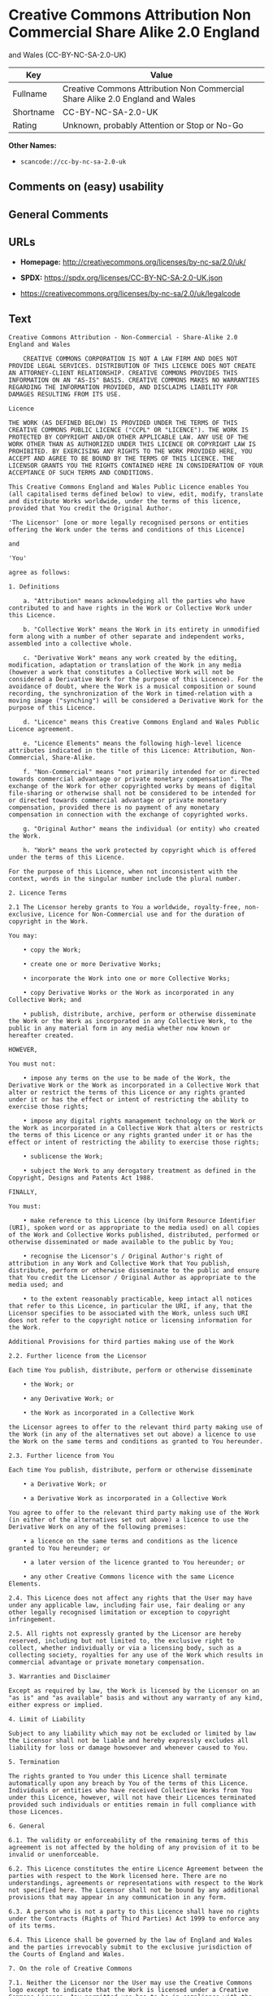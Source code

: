 * Creative Commons Attribution Non Commercial Share Alike 2.0 England
and Wales (CC-BY-NC-SA-2.0-UK)
| Key       | Value                                                                         |
|-----------+-------------------------------------------------------------------------------|
| Fullname  | Creative Commons Attribution Non Commercial Share Alike 2.0 England and Wales |
| Shortname | CC-BY-NC-SA-2.0-UK                                                            |
| Rating    | Unknown, probably Attention or Stop or No-Go                                  |

*Other Names:*

- =scancode://cc-by-nc-sa-2.0-uk=

** Comments on (easy) usability

** General Comments

** URLs

- *Homepage:* http://creativecommons.org/licenses/by-nc-sa/2.0/uk/

- *SPDX:* https://spdx.org/licenses/CC-BY-NC-SA-2.0-UK.json

- https://creativecommons.org/licenses/by-nc-sa/2.0/uk/legalcode

** Text
#+begin_example
  Creative Commons Attribution - Non-Commercial - Share-Alike 2.0 England and Wales

      CREATIVE COMMONS CORPORATION IS NOT A LAW FIRM AND DOES NOT PROVIDE LEGAL SERVICES. DISTRIBUTION OF THIS LICENCE DOES NOT CREATE AN ATTORNEY-CLIENT RELATIONSHIP. CREATIVE COMMONS PROVIDES THIS INFORMATION ON AN "AS-IS" BASIS. CREATIVE COMMONS MAKES NO WARRANTIES REGARDING THE INFORMATION PROVIDED, AND DISCLAIMS LIABILITY FOR DAMAGES RESULTING FROM ITS USE.

  Licence

  THE WORK (AS DEFINED BELOW) IS PROVIDED UNDER THE TERMS OF THIS CREATIVE COMMONS PUBLIC LICENCE ("CCPL" OR "LICENCE"). THE WORK IS PROTECTED BY COPYRIGHT AND/OR OTHER APPLICABLE LAW. ANY USE OF THE WORK OTHER THAN AS AUTHORIZED UNDER THIS LICENCE OR COPYRIGHT LAW IS PROHIBITED. BY EXERCISING ANY RIGHTS TO THE WORK PROVIDED HERE, YOU ACCEPT AND AGREE TO BE BOUND BY THE TERMS OF THIS LICENCE. THE LICENSOR GRANTS YOU THE RIGHTS CONTAINED HERE IN CONSIDERATION OF YOUR ACCEPTANCE OF SUCH TERMS AND CONDITIONS.

  This Creative Commons England and Wales Public Licence enables You (all capitalised terms defined below) to view, edit, modify, translate and distribute Works worldwide, under the terms of this licence, provided that You credit the Original Author.

  'The Licensor' [one or more legally recognised persons or entities offering the Work under the terms and conditions of this Licence]

  and

  'You'

  agree as follows:

  1. Definitions

      a. "Attribution" means acknowledging all the parties who have contributed to and have rights in the Work or Collective Work under this Licence.

      b. "Collective Work" means the Work in its entirety in unmodified form along with a number of other separate and independent works, assembled into a collective whole.

      c. "Derivative Work" means any work created by the editing, modification, adaptation or translation of the Work in any media (however a work that constitutes a Collective Work will not be considered a Derivative Work for the purpose of this Licence). For the avoidance of doubt, where the Work is a musical composition or sound recording, the synchronization of the Work in timed-relation with a moving image ("synching") will be considered a Derivative Work for the purpose of this Licence.

      d. "Licence" means this Creative Commons England and Wales Public Licence agreement.

      e. "Licence Elements" means the following high-level licence attributes indicated in the title of this Licence: Attribution, Non-Commercial, Share-Alike.

      f. "Non-Commercial" means "not primarily intended for or directed towards commercial advantage or private monetary compensation". The exchange of the Work for other copyrighted works by means of digital file-sharing or otherwise shall not be considered to be intended for or directed towards commercial advantage or private monetary compensation, provided there is no payment of any monetary compensation in connection with the exchange of copyrighted works.

      g. "Original Author" means the individual (or entity) who created the Work.

      h. "Work" means the work protected by copyright which is offered under the terms of this Licence.

  For the purpose of this Licence, when not inconsistent with the context, words in the singular number include the plural number.

  2. Licence Terms

  2.1 The Licensor hereby grants to You a worldwide, royalty-free, non-exclusive, Licence for Non-Commercial use and for the duration of copyright in the Work.

  You may:

      • copy the Work;

      • create one or more Derivative Works;

      • incorporate the Work into one or more Collective Works;

      • copy Derivative Works or the Work as incorporated in any Collective Work; and

      • publish, distribute, archive, perform or otherwise disseminate the Work or the Work as incorporated in any Collective Work, to the public in any material form in any media whether now known or hereafter created.

  HOWEVER,

  You must not:

      • impose any terms on the use to be made of the Work, the Derivative Work or the Work as incorporated in a Collective Work that alter or restrict the terms of this Licence or any rights granted under it or has the effect or intent of restricting the ability to exercise those rights;

      • impose any digital rights management technology on the Work or the Work as incorporated in a Collective Work that alters or restricts the terms of this Licence or any rights granted under it or has the effect or intent of restricting the ability to exercise those rights;

      • sublicense the Work;

      • subject the Work to any derogatory treatment as defined in the Copyright, Designs and Patents Act 1988.

  FINALLY,

  You must:

      • make reference to this Licence (by Uniform Resource Identifier (URI), spoken word or as appropriate to the media used) on all copies of the Work and Collective Works published, distributed, performed or otherwise disseminated or made available to the public by You;

      • recognise the Licensor's / Original Author's right of attribution in any Work and Collective Work that You publish, distribute, perform or otherwise disseminate to the public and ensure that You credit the Licensor / Original Author as appropriate to the media used; and

      • to the extent reasonably practicable, keep intact all notices that refer to this Licence, in particular the URI, if any, that the Licensor specifies to be associated with the Work, unless such URI does not refer to the copyright notice or licensing information for the Work.

  Additional Provisions for third parties making use of the Work

  2.2. Further licence from the Licensor

  Each time You publish, distribute, perform or otherwise disseminate

      • the Work; or

      • any Derivative Work; or

      • the Work as incorporated in a Collective Work

  the Licensor agrees to offer to the relevant third party making use of the Work (in any of the alternatives set out above) a licence to use the Work on the same terms and conditions as granted to You hereunder.

  2.3. Further licence from You

  Each time You publish, distribute, perform or otherwise disseminate

      • a Derivative Work; or

      • a Derivative Work as incorporated in a Collective Work

  You agree to offer to the relevant third party making use of the Work (in either of the alternatives set out above) a licence to use the Derivative Work on any of the following premises:

      • a licence on the same terms and conditions as the licence granted to You hereunder; or

      • a later version of the licence granted to You hereunder; or

      • any other Creative Commons licence with the same Licence Elements.

  2.4. This Licence does not affect any rights that the User may have under any applicable law, including fair use, fair dealing or any other legally recognised limitation or exception to copyright infringement.

  2.5. All rights not expressly granted by the Licensor are hereby reserved, including but not limited to, the exclusive right to collect, whether individually or via a licensing body, such as a collecting society, royalties for any use of the Work which results in commercial advantage or private monetary compensation.

  3. Warranties and Disclaimer

  Except as required by law, the Work is licensed by the Licensor on an "as is" and "as available" basis and without any warranty of any kind, either express or implied.

  4. Limit of Liability

  Subject to any liability which may not be excluded or limited by law the Licensor shall not be liable and hereby expressly excludes all liability for loss or damage howsoever and whenever caused to You.

  5. Termination

  The rights granted to You under this Licence shall terminate automatically upon any breach by You of the terms of this Licence. Individuals or entities who have received Collective Works from You under this Licence, however, will not have their Licences terminated provided such individuals or entities remain in full compliance with those Licences.

  6. General

  6.1. The validity or enforceability of the remaining terms of this agreement is not affected by the holding of any provision of it to be invalid or unenforceable.

  6.2. This Licence constitutes the entire Licence Agreement between the parties with respect to the Work licensed here. There are no understandings, agreements or representations with respect to the Work not specified here. The Licensor shall not be bound by any additional provisions that may appear in any communication in any form.

  6.3. A person who is not a party to this Licence shall have no rights under the Contracts (Rights of Third Parties) Act 1999 to enforce any of its terms.

  6.4. This Licence shall be governed by the law of England and Wales and the parties irrevocably submit to the exclusive jurisdiction of the Courts of England and Wales.

  7. On the role of Creative Commons

  7.1. Neither the Licensor nor the User may use the Creative Commons logo except to indicate that the Work is licensed under a Creative Commons Licence. Any permitted use has to be in compliance with the Creative Commons trade mark usage guidelines at the time of use of the Creative Commons trade mark. These guidelines may be found on the Creative Commons website or be otherwise available upon request from time to time.

  7.2. Creative Commons Corporation does not profit financially from its role in providing this Licence and will not investigate the claims of any Licensor or user of the Licence.

  7.3. One of the conditions that Creative Commons Corporation requires of the Licensor and You is an acknowledgement of its limited role and agreement by all who use the Licence that the Corporation is not responsible to anyone for the statements and actions of You or the Licensor or anyone else attempting to use or using this Licence.

  7.4. Creative Commons Corporation is not a party to this Licence, and makes no warranty whatsoever in connection to the Work or in connection to the Licence, and in all events is not liable for any loss or damage resulting from the Licensor's or Your reliance on this Licence or on its enforceability.

  7.5. USE OF THIS LICENCE MEANS THAT YOU AND THE LICENSOR EACH ACCEPTS THESE CONDITIONS IN SECTION 7.1, 7.2, 7.3, 7.4 AND EACH ACKNOWLEDGES CREATIVE COMMONS CORPORATION'S VERY LIMITED ROLE AS A FACILITATOR OF THE LICENCE FROM THE LICENSOR TO YOU.

      Creative Commons is not a party to this Licence, and makes no warranty whatsoever in connection with the Work. Creative Commons will not be liable to You or any party on any legal theory for any damages whatsoever, including without limitation any general, special, incidental or consequential damages arising in connection to this licence. Notwithstanding the foregoing two (2) sentences, if Creative Commons has expressly identified itself as the Licensor hereunder, it shall have all rights and obligations of Licensor.

      Except for the limited purpose of indicating to the public that the Work is licensed under the CCPL, neither party will use the trademark "Creative Commons" or any related trademark or logo of Creative Commons without the prior written consent of Creative Commons. Any permitted use will be in compliance with Creative Commons' then-current trademark usage guidelines, as may be published on its website or otherwise made available upon request from time to time.

      Creative Commons may be contacted at https://creativecommons.org/.
#+end_example

--------------

** Raw Data
*** Facts

- LicenseName

- [[https://spdx.org/licenses/CC-BY-NC-SA-2.0-UK.html][SPDX]] (all data
  [in this repository] is generated)

- [[https://github.com/nexB/scancode-toolkit/blob/develop/src/licensedcode/data/licenses/cc-by-nc-sa-2.0-uk.yml][Scancode]]
  (CC0-1.0)

*** Raw JSON
#+begin_example
  {
      "__impliedNames": [
          "CC-BY-NC-SA-2.0-UK",
          "Creative Commons Attribution Non Commercial Share Alike 2.0 England and Wales",
          "scancode://cc-by-nc-sa-2.0-uk"
      ],
      "__impliedId": "CC-BY-NC-SA-2.0-UK",
      "facts": {
          "LicenseName": {
              "implications": {
                  "__impliedNames": [
                      "CC-BY-NC-SA-2.0-UK"
                  ],
                  "__impliedId": "CC-BY-NC-SA-2.0-UK"
              },
              "shortname": "CC-BY-NC-SA-2.0-UK",
              "otherNames": []
          },
          "SPDX": {
              "isSPDXLicenseDeprecated": false,
              "spdxFullName": "Creative Commons Attribution Non Commercial Share Alike 2.0 England and Wales",
              "spdxDetailsURL": "https://spdx.org/licenses/CC-BY-NC-SA-2.0-UK.json",
              "_sourceURL": "https://spdx.org/licenses/CC-BY-NC-SA-2.0-UK.html",
              "spdxLicIsOSIApproved": false,
              "spdxSeeAlso": [
                  "https://creativecommons.org/licenses/by-nc-sa/2.0/uk/legalcode"
              ],
              "_implications": {
                  "__impliedNames": [
                      "CC-BY-NC-SA-2.0-UK",
                      "Creative Commons Attribution Non Commercial Share Alike 2.0 England and Wales"
                  ],
                  "__impliedId": "CC-BY-NC-SA-2.0-UK",
                  "__isOsiApproved": false,
                  "__impliedURLs": [
                      [
                          "SPDX",
                          "https://spdx.org/licenses/CC-BY-NC-SA-2.0-UK.json"
                      ],
                      [
                          null,
                          "https://creativecommons.org/licenses/by-nc-sa/2.0/uk/legalcode"
                      ]
                  ]
              },
              "spdxLicenseId": "CC-BY-NC-SA-2.0-UK"
          },
          "Scancode": {
              "otherUrls": null,
              "homepageUrl": "http://creativecommons.org/licenses/by-nc-sa/2.0/uk/",
              "shortName": "CC-BY-NC-SA-2.0-UK",
              "textUrls": null,
              "text": "Creative Commons Attribution - Non-Commercial - Share-Alike 2.0 England and Wales\n\n    CREATIVE COMMONS CORPORATION IS NOT A LAW FIRM AND DOES NOT PROVIDE LEGAL SERVICES. DISTRIBUTION OF THIS LICENCE DOES NOT CREATE AN ATTORNEY-CLIENT RELATIONSHIP. CREATIVE COMMONS PROVIDES THIS INFORMATION ON AN \"AS-IS\" BASIS. CREATIVE COMMONS MAKES NO WARRANTIES REGARDING THE INFORMATION PROVIDED, AND DISCLAIMS LIABILITY FOR DAMAGES RESULTING FROM ITS USE.\n\nLicence\n\nTHE WORK (AS DEFINED BELOW) IS PROVIDED UNDER THE TERMS OF THIS CREATIVE COMMONS PUBLIC LICENCE (\"CCPL\" OR \"LICENCE\"). THE WORK IS PROTECTED BY COPYRIGHT AND/OR OTHER APPLICABLE LAW. ANY USE OF THE WORK OTHER THAN AS AUTHORIZED UNDER THIS LICENCE OR COPYRIGHT LAW IS PROHIBITED. BY EXERCISING ANY RIGHTS TO THE WORK PROVIDED HERE, YOU ACCEPT AND AGREE TO BE BOUND BY THE TERMS OF THIS LICENCE. THE LICENSOR GRANTS YOU THE RIGHTS CONTAINED HERE IN CONSIDERATION OF YOUR ACCEPTANCE OF SUCH TERMS AND CONDITIONS.\n\nThis Creative Commons England and Wales Public Licence enables You (all capitalised terms defined below) to view, edit, modify, translate and distribute Works worldwide, under the terms of this licence, provided that You credit the Original Author.\n\n'The Licensor' [one or more legally recognised persons or entities offering the Work under the terms and conditions of this Licence]\n\nand\n\n'You'\n\nagree as follows:\n\n1. Definitions\n\n    a. \"Attribution\" means acknowledging all the parties who have contributed to and have rights in the Work or Collective Work under this Licence.\n\n    b. \"Collective Work\" means the Work in its entirety in unmodified form along with a number of other separate and independent works, assembled into a collective whole.\n\n    c. \"Derivative Work\" means any work created by the editing, modification, adaptation or translation of the Work in any media (however a work that constitutes a Collective Work will not be considered a Derivative Work for the purpose of this Licence). For the avoidance of doubt, where the Work is a musical composition or sound recording, the synchronization of the Work in timed-relation with a moving image (\"synching\") will be considered a Derivative Work for the purpose of this Licence.\n\n    d. \"Licence\" means this Creative Commons England and Wales Public Licence agreement.\n\n    e. \"Licence Elements\" means the following high-level licence attributes indicated in the title of this Licence: Attribution, Non-Commercial, Share-Alike.\n\n    f. \"Non-Commercial\" means \"not primarily intended for or directed towards commercial advantage or private monetary compensation\". The exchange of the Work for other copyrighted works by means of digital file-sharing or otherwise shall not be considered to be intended for or directed towards commercial advantage or private monetary compensation, provided there is no payment of any monetary compensation in connection with the exchange of copyrighted works.\n\n    g. \"Original Author\" means the individual (or entity) who created the Work.\n\n    h. \"Work\" means the work protected by copyright which is offered under the terms of this Licence.\n\nFor the purpose of this Licence, when not inconsistent with the context, words in the singular number include the plural number.\n\n2. Licence Terms\n\n2.1 The Licensor hereby grants to You a worldwide, royalty-free, non-exclusive, Licence for Non-Commercial use and for the duration of copyright in the Work.\n\nYou may:\n\n    â¢ copy the Work;\n\n    â¢ create one or more Derivative Works;\n\n    â¢ incorporate the Work into one or more Collective Works;\n\n    â¢ copy Derivative Works or the Work as incorporated in any Collective Work; and\n\n    â¢ publish, distribute, archive, perform or otherwise disseminate the Work or the Work as incorporated in any Collective Work, to the public in any material form in any media whether now known or hereafter created.\n\nHOWEVER,\n\nYou must not:\n\n    â¢ impose any terms on the use to be made of the Work, the Derivative Work or the Work as incorporated in a Collective Work that alter or restrict the terms of this Licence or any rights granted under it or has the effect or intent of restricting the ability to exercise those rights;\n\n    â¢ impose any digital rights management technology on the Work or the Work as incorporated in a Collective Work that alters or restricts the terms of this Licence or any rights granted under it or has the effect or intent of restricting the ability to exercise those rights;\n\n    â¢ sublicense the Work;\n\n    â¢ subject the Work to any derogatory treatment as defined in the Copyright, Designs and Patents Act 1988.\n\nFINALLY,\n\nYou must:\n\n    â¢ make reference to this Licence (by Uniform Resource Identifier (URI), spoken word or as appropriate to the media used) on all copies of the Work and Collective Works published, distributed, performed or otherwise disseminated or made available to the public by You;\n\n    â¢ recognise the Licensor's / Original Author's right of attribution in any Work and Collective Work that You publish, distribute, perform or otherwise disseminate to the public and ensure that You credit the Licensor / Original Author as appropriate to the media used; and\n\n    â¢ to the extent reasonably practicable, keep intact all notices that refer to this Licence, in particular the URI, if any, that the Licensor specifies to be associated with the Work, unless such URI does not refer to the copyright notice or licensing information for the Work.\n\nAdditional Provisions for third parties making use of the Work\n\n2.2. Further licence from the Licensor\n\nEach time You publish, distribute, perform or otherwise disseminate\n\n    â¢ the Work; or\n\n    â¢ any Derivative Work; or\n\n    â¢ the Work as incorporated in a Collective Work\n\nthe Licensor agrees to offer to the relevant third party making use of the Work (in any of the alternatives set out above) a licence to use the Work on the same terms and conditions as granted to You hereunder.\n\n2.3. Further licence from You\n\nEach time You publish, distribute, perform or otherwise disseminate\n\n    â¢ a Derivative Work; or\n\n    â¢ a Derivative Work as incorporated in a Collective Work\n\nYou agree to offer to the relevant third party making use of the Work (in either of the alternatives set out above) a licence to use the Derivative Work on any of the following premises:\n\n    â¢ a licence on the same terms and conditions as the licence granted to You hereunder; or\n\n    â¢ a later version of the licence granted to You hereunder; or\n\n    â¢ any other Creative Commons licence with the same Licence Elements.\n\n2.4. This Licence does not affect any rights that the User may have under any applicable law, including fair use, fair dealing or any other legally recognised limitation or exception to copyright infringement.\n\n2.5. All rights not expressly granted by the Licensor are hereby reserved, including but not limited to, the exclusive right to collect, whether individually or via a licensing body, such as a collecting society, royalties for any use of the Work which results in commercial advantage or private monetary compensation.\n\n3. Warranties and Disclaimer\n\nExcept as required by law, the Work is licensed by the Licensor on an \"as is\" and \"as available\" basis and without any warranty of any kind, either express or implied.\n\n4. Limit of Liability\n\nSubject to any liability which may not be excluded or limited by law the Licensor shall not be liable and hereby expressly excludes all liability for loss or damage howsoever and whenever caused to You.\n\n5. Termination\n\nThe rights granted to You under this Licence shall terminate automatically upon any breach by You of the terms of this Licence. Individuals or entities who have received Collective Works from You under this Licence, however, will not have their Licences terminated provided such individuals or entities remain in full compliance with those Licences.\n\n6. General\n\n6.1. The validity or enforceability of the remaining terms of this agreement is not affected by the holding of any provision of it to be invalid or unenforceable.\n\n6.2. This Licence constitutes the entire Licence Agreement between the parties with respect to the Work licensed here. There are no understandings, agreements or representations with respect to the Work not specified here. The Licensor shall not be bound by any additional provisions that may appear in any communication in any form.\n\n6.3. A person who is not a party to this Licence shall have no rights under the Contracts (Rights of Third Parties) Act 1999 to enforce any of its terms.\n\n6.4. This Licence shall be governed by the law of England and Wales and the parties irrevocably submit to the exclusive jurisdiction of the Courts of England and Wales.\n\n7. On the role of Creative Commons\n\n7.1. Neither the Licensor nor the User may use the Creative Commons logo except to indicate that the Work is licensed under a Creative Commons Licence. Any permitted use has to be in compliance with the Creative Commons trade mark usage guidelines at the time of use of the Creative Commons trade mark. These guidelines may be found on the Creative Commons website or be otherwise available upon request from time to time.\n\n7.2. Creative Commons Corporation does not profit financially from its role in providing this Licence and will not investigate the claims of any Licensor or user of the Licence.\n\n7.3. One of the conditions that Creative Commons Corporation requires of the Licensor and You is an acknowledgement of its limited role and agreement by all who use the Licence that the Corporation is not responsible to anyone for the statements and actions of You or the Licensor or anyone else attempting to use or using this Licence.\n\n7.4. Creative Commons Corporation is not a party to this Licence, and makes no warranty whatsoever in connection to the Work or in connection to the Licence, and in all events is not liable for any loss or damage resulting from the Licensor's or Your reliance on this Licence or on its enforceability.\n\n7.5. USE OF THIS LICENCE MEANS THAT YOU AND THE LICENSOR EACH ACCEPTS THESE CONDITIONS IN SECTION 7.1, 7.2, 7.3, 7.4 AND EACH ACKNOWLEDGES CREATIVE COMMONS CORPORATION'S VERY LIMITED ROLE AS A FACILITATOR OF THE LICENCE FROM THE LICENSOR TO YOU.\n\n    Creative Commons is not a party to this Licence, and makes no warranty whatsoever in connection with the Work. Creative Commons will not be liable to You or any party on any legal theory for any damages whatsoever, including without limitation any general, special, incidental or consequential damages arising in connection to this licence. Notwithstanding the foregoing two (2) sentences, if Creative Commons has expressly identified itself as the Licensor hereunder, it shall have all rights and obligations of Licensor.\n\n    Except for the limited purpose of indicating to the public that the Work is licensed under the CCPL, neither party will use the trademark \"Creative Commons\" or any related trademark or logo of Creative Commons without the prior written consent of Creative Commons. Any permitted use will be in compliance with Creative Commons' then-current trademark usage guidelines, as may be published on its website or otherwise made available upon request from time to time.\n\n    Creative Commons may be contacted at https://creativecommons.org/.",
              "category": "Source-available",
              "osiUrl": null,
              "owner": "Creative Commons",
              "_sourceURL": "https://github.com/nexB/scancode-toolkit/blob/develop/src/licensedcode/data/licenses/cc-by-nc-sa-2.0-uk.yml",
              "key": "cc-by-nc-sa-2.0-uk",
              "name": "Creative Commons Attribution Non Commercial Share Alike 2.0 England and Wales",
              "spdxId": "CC-BY-NC-SA-2.0-UK",
              "notes": null,
              "_implications": {
                  "__impliedNames": [
                      "scancode://cc-by-nc-sa-2.0-uk",
                      "CC-BY-NC-SA-2.0-UK",
                      "CC-BY-NC-SA-2.0-UK"
                  ],
                  "__impliedId": "CC-BY-NC-SA-2.0-UK",
                  "__impliedText": "Creative Commons Attribution - Non-Commercial - Share-Alike 2.0 England and Wales\n\n    CREATIVE COMMONS CORPORATION IS NOT A LAW FIRM AND DOES NOT PROVIDE LEGAL SERVICES. DISTRIBUTION OF THIS LICENCE DOES NOT CREATE AN ATTORNEY-CLIENT RELATIONSHIP. CREATIVE COMMONS PROVIDES THIS INFORMATION ON AN \"AS-IS\" BASIS. CREATIVE COMMONS MAKES NO WARRANTIES REGARDING THE INFORMATION PROVIDED, AND DISCLAIMS LIABILITY FOR DAMAGES RESULTING FROM ITS USE.\n\nLicence\n\nTHE WORK (AS DEFINED BELOW) IS PROVIDED UNDER THE TERMS OF THIS CREATIVE COMMONS PUBLIC LICENCE (\"CCPL\" OR \"LICENCE\"). THE WORK IS PROTECTED BY COPYRIGHT AND/OR OTHER APPLICABLE LAW. ANY USE OF THE WORK OTHER THAN AS AUTHORIZED UNDER THIS LICENCE OR COPYRIGHT LAW IS PROHIBITED. BY EXERCISING ANY RIGHTS TO THE WORK PROVIDED HERE, YOU ACCEPT AND AGREE TO BE BOUND BY THE TERMS OF THIS LICENCE. THE LICENSOR GRANTS YOU THE RIGHTS CONTAINED HERE IN CONSIDERATION OF YOUR ACCEPTANCE OF SUCH TERMS AND CONDITIONS.\n\nThis Creative Commons England and Wales Public Licence enables You (all capitalised terms defined below) to view, edit, modify, translate and distribute Works worldwide, under the terms of this licence, provided that You credit the Original Author.\n\n'The Licensor' [one or more legally recognised persons or entities offering the Work under the terms and conditions of this Licence]\n\nand\n\n'You'\n\nagree as follows:\n\n1. Definitions\n\n    a. \"Attribution\" means acknowledging all the parties who have contributed to and have rights in the Work or Collective Work under this Licence.\n\n    b. \"Collective Work\" means the Work in its entirety in unmodified form along with a number of other separate and independent works, assembled into a collective whole.\n\n    c. \"Derivative Work\" means any work created by the editing, modification, adaptation or translation of the Work in any media (however a work that constitutes a Collective Work will not be considered a Derivative Work for the purpose of this Licence). For the avoidance of doubt, where the Work is a musical composition or sound recording, the synchronization of the Work in timed-relation with a moving image (\"synching\") will be considered a Derivative Work for the purpose of this Licence.\n\n    d. \"Licence\" means this Creative Commons England and Wales Public Licence agreement.\n\n    e. \"Licence Elements\" means the following high-level licence attributes indicated in the title of this Licence: Attribution, Non-Commercial, Share-Alike.\n\n    f. \"Non-Commercial\" means \"not primarily intended for or directed towards commercial advantage or private monetary compensation\". The exchange of the Work for other copyrighted works by means of digital file-sharing or otherwise shall not be considered to be intended for or directed towards commercial advantage or private monetary compensation, provided there is no payment of any monetary compensation in connection with the exchange of copyrighted works.\n\n    g. \"Original Author\" means the individual (or entity) who created the Work.\n\n    h. \"Work\" means the work protected by copyright which is offered under the terms of this Licence.\n\nFor the purpose of this Licence, when not inconsistent with the context, words in the singular number include the plural number.\n\n2. Licence Terms\n\n2.1 The Licensor hereby grants to You a worldwide, royalty-free, non-exclusive, Licence for Non-Commercial use and for the duration of copyright in the Work.\n\nYou may:\n\n    • copy the Work;\n\n    • create one or more Derivative Works;\n\n    • incorporate the Work into one or more Collective Works;\n\n    • copy Derivative Works or the Work as incorporated in any Collective Work; and\n\n    • publish, distribute, archive, perform or otherwise disseminate the Work or the Work as incorporated in any Collective Work, to the public in any material form in any media whether now known or hereafter created.\n\nHOWEVER,\n\nYou must not:\n\n    • impose any terms on the use to be made of the Work, the Derivative Work or the Work as incorporated in a Collective Work that alter or restrict the terms of this Licence or any rights granted under it or has the effect or intent of restricting the ability to exercise those rights;\n\n    • impose any digital rights management technology on the Work or the Work as incorporated in a Collective Work that alters or restricts the terms of this Licence or any rights granted under it or has the effect or intent of restricting the ability to exercise those rights;\n\n    • sublicense the Work;\n\n    • subject the Work to any derogatory treatment as defined in the Copyright, Designs and Patents Act 1988.\n\nFINALLY,\n\nYou must:\n\n    • make reference to this Licence (by Uniform Resource Identifier (URI), spoken word or as appropriate to the media used) on all copies of the Work and Collective Works published, distributed, performed or otherwise disseminated or made available to the public by You;\n\n    • recognise the Licensor's / Original Author's right of attribution in any Work and Collective Work that You publish, distribute, perform or otherwise disseminate to the public and ensure that You credit the Licensor / Original Author as appropriate to the media used; and\n\n    • to the extent reasonably practicable, keep intact all notices that refer to this Licence, in particular the URI, if any, that the Licensor specifies to be associated with the Work, unless such URI does not refer to the copyright notice or licensing information for the Work.\n\nAdditional Provisions for third parties making use of the Work\n\n2.2. Further licence from the Licensor\n\nEach time You publish, distribute, perform or otherwise disseminate\n\n    • the Work; or\n\n    • any Derivative Work; or\n\n    • the Work as incorporated in a Collective Work\n\nthe Licensor agrees to offer to the relevant third party making use of the Work (in any of the alternatives set out above) a licence to use the Work on the same terms and conditions as granted to You hereunder.\n\n2.3. Further licence from You\n\nEach time You publish, distribute, perform or otherwise disseminate\n\n    • a Derivative Work; or\n\n    • a Derivative Work as incorporated in a Collective Work\n\nYou agree to offer to the relevant third party making use of the Work (in either of the alternatives set out above) a licence to use the Derivative Work on any of the following premises:\n\n    • a licence on the same terms and conditions as the licence granted to You hereunder; or\n\n    • a later version of the licence granted to You hereunder; or\n\n    • any other Creative Commons licence with the same Licence Elements.\n\n2.4. This Licence does not affect any rights that the User may have under any applicable law, including fair use, fair dealing or any other legally recognised limitation or exception to copyright infringement.\n\n2.5. All rights not expressly granted by the Licensor are hereby reserved, including but not limited to, the exclusive right to collect, whether individually or via a licensing body, such as a collecting society, royalties for any use of the Work which results in commercial advantage or private monetary compensation.\n\n3. Warranties and Disclaimer\n\nExcept as required by law, the Work is licensed by the Licensor on an \"as is\" and \"as available\" basis and without any warranty of any kind, either express or implied.\n\n4. Limit of Liability\n\nSubject to any liability which may not be excluded or limited by law the Licensor shall not be liable and hereby expressly excludes all liability for loss or damage howsoever and whenever caused to You.\n\n5. Termination\n\nThe rights granted to You under this Licence shall terminate automatically upon any breach by You of the terms of this Licence. Individuals or entities who have received Collective Works from You under this Licence, however, will not have their Licences terminated provided such individuals or entities remain in full compliance with those Licences.\n\n6. General\n\n6.1. The validity or enforceability of the remaining terms of this agreement is not affected by the holding of any provision of it to be invalid or unenforceable.\n\n6.2. This Licence constitutes the entire Licence Agreement between the parties with respect to the Work licensed here. There are no understandings, agreements or representations with respect to the Work not specified here. The Licensor shall not be bound by any additional provisions that may appear in any communication in any form.\n\n6.3. A person who is not a party to this Licence shall have no rights under the Contracts (Rights of Third Parties) Act 1999 to enforce any of its terms.\n\n6.4. This Licence shall be governed by the law of England and Wales and the parties irrevocably submit to the exclusive jurisdiction of the Courts of England and Wales.\n\n7. On the role of Creative Commons\n\n7.1. Neither the Licensor nor the User may use the Creative Commons logo except to indicate that the Work is licensed under a Creative Commons Licence. Any permitted use has to be in compliance with the Creative Commons trade mark usage guidelines at the time of use of the Creative Commons trade mark. These guidelines may be found on the Creative Commons website or be otherwise available upon request from time to time.\n\n7.2. Creative Commons Corporation does not profit financially from its role in providing this Licence and will not investigate the claims of any Licensor or user of the Licence.\n\n7.3. One of the conditions that Creative Commons Corporation requires of the Licensor and You is an acknowledgement of its limited role and agreement by all who use the Licence that the Corporation is not responsible to anyone for the statements and actions of You or the Licensor or anyone else attempting to use or using this Licence.\n\n7.4. Creative Commons Corporation is not a party to this Licence, and makes no warranty whatsoever in connection to the Work or in connection to the Licence, and in all events is not liable for any loss or damage resulting from the Licensor's or Your reliance on this Licence or on its enforceability.\n\n7.5. USE OF THIS LICENCE MEANS THAT YOU AND THE LICENSOR EACH ACCEPTS THESE CONDITIONS IN SECTION 7.1, 7.2, 7.3, 7.4 AND EACH ACKNOWLEDGES CREATIVE COMMONS CORPORATION'S VERY LIMITED ROLE AS A FACILITATOR OF THE LICENCE FROM THE LICENSOR TO YOU.\n\n    Creative Commons is not a party to this Licence, and makes no warranty whatsoever in connection with the Work. Creative Commons will not be liable to You or any party on any legal theory for any damages whatsoever, including without limitation any general, special, incidental or consequential damages arising in connection to this licence. Notwithstanding the foregoing two (2) sentences, if Creative Commons has expressly identified itself as the Licensor hereunder, it shall have all rights and obligations of Licensor.\n\n    Except for the limited purpose of indicating to the public that the Work is licensed under the CCPL, neither party will use the trademark \"Creative Commons\" or any related trademark or logo of Creative Commons without the prior written consent of Creative Commons. Any permitted use will be in compliance with Creative Commons' then-current trademark usage guidelines, as may be published on its website or otherwise made available upon request from time to time.\n\n    Creative Commons may be contacted at https://creativecommons.org/.",
                  "__impliedURLs": [
                      [
                          "Homepage",
                          "http://creativecommons.org/licenses/by-nc-sa/2.0/uk/"
                      ]
                  ]
              }
          }
      },
      "__isOsiApproved": false,
      "__impliedText": "Creative Commons Attribution - Non-Commercial - Share-Alike 2.0 England and Wales\n\n    CREATIVE COMMONS CORPORATION IS NOT A LAW FIRM AND DOES NOT PROVIDE LEGAL SERVICES. DISTRIBUTION OF THIS LICENCE DOES NOT CREATE AN ATTORNEY-CLIENT RELATIONSHIP. CREATIVE COMMONS PROVIDES THIS INFORMATION ON AN \"AS-IS\" BASIS. CREATIVE COMMONS MAKES NO WARRANTIES REGARDING THE INFORMATION PROVIDED, AND DISCLAIMS LIABILITY FOR DAMAGES RESULTING FROM ITS USE.\n\nLicence\n\nTHE WORK (AS DEFINED BELOW) IS PROVIDED UNDER THE TERMS OF THIS CREATIVE COMMONS PUBLIC LICENCE (\"CCPL\" OR \"LICENCE\"). THE WORK IS PROTECTED BY COPYRIGHT AND/OR OTHER APPLICABLE LAW. ANY USE OF THE WORK OTHER THAN AS AUTHORIZED UNDER THIS LICENCE OR COPYRIGHT LAW IS PROHIBITED. BY EXERCISING ANY RIGHTS TO THE WORK PROVIDED HERE, YOU ACCEPT AND AGREE TO BE BOUND BY THE TERMS OF THIS LICENCE. THE LICENSOR GRANTS YOU THE RIGHTS CONTAINED HERE IN CONSIDERATION OF YOUR ACCEPTANCE OF SUCH TERMS AND CONDITIONS.\n\nThis Creative Commons England and Wales Public Licence enables You (all capitalised terms defined below) to view, edit, modify, translate and distribute Works worldwide, under the terms of this licence, provided that You credit the Original Author.\n\n'The Licensor' [one or more legally recognised persons or entities offering the Work under the terms and conditions of this Licence]\n\nand\n\n'You'\n\nagree as follows:\n\n1. Definitions\n\n    a. \"Attribution\" means acknowledging all the parties who have contributed to and have rights in the Work or Collective Work under this Licence.\n\n    b. \"Collective Work\" means the Work in its entirety in unmodified form along with a number of other separate and independent works, assembled into a collective whole.\n\n    c. \"Derivative Work\" means any work created by the editing, modification, adaptation or translation of the Work in any media (however a work that constitutes a Collective Work will not be considered a Derivative Work for the purpose of this Licence). For the avoidance of doubt, where the Work is a musical composition or sound recording, the synchronization of the Work in timed-relation with a moving image (\"synching\") will be considered a Derivative Work for the purpose of this Licence.\n\n    d. \"Licence\" means this Creative Commons England and Wales Public Licence agreement.\n\n    e. \"Licence Elements\" means the following high-level licence attributes indicated in the title of this Licence: Attribution, Non-Commercial, Share-Alike.\n\n    f. \"Non-Commercial\" means \"not primarily intended for or directed towards commercial advantage or private monetary compensation\". The exchange of the Work for other copyrighted works by means of digital file-sharing or otherwise shall not be considered to be intended for or directed towards commercial advantage or private monetary compensation, provided there is no payment of any monetary compensation in connection with the exchange of copyrighted works.\n\n    g. \"Original Author\" means the individual (or entity) who created the Work.\n\n    h. \"Work\" means the work protected by copyright which is offered under the terms of this Licence.\n\nFor the purpose of this Licence, when not inconsistent with the context, words in the singular number include the plural number.\n\n2. Licence Terms\n\n2.1 The Licensor hereby grants to You a worldwide, royalty-free, non-exclusive, Licence for Non-Commercial use and for the duration of copyright in the Work.\n\nYou may:\n\n    • copy the Work;\n\n    • create one or more Derivative Works;\n\n    • incorporate the Work into one or more Collective Works;\n\n    • copy Derivative Works or the Work as incorporated in any Collective Work; and\n\n    • publish, distribute, archive, perform or otherwise disseminate the Work or the Work as incorporated in any Collective Work, to the public in any material form in any media whether now known or hereafter created.\n\nHOWEVER,\n\nYou must not:\n\n    • impose any terms on the use to be made of the Work, the Derivative Work or the Work as incorporated in a Collective Work that alter or restrict the terms of this Licence or any rights granted under it or has the effect or intent of restricting the ability to exercise those rights;\n\n    • impose any digital rights management technology on the Work or the Work as incorporated in a Collective Work that alters or restricts the terms of this Licence or any rights granted under it or has the effect or intent of restricting the ability to exercise those rights;\n\n    • sublicense the Work;\n\n    • subject the Work to any derogatory treatment as defined in the Copyright, Designs and Patents Act 1988.\n\nFINALLY,\n\nYou must:\n\n    • make reference to this Licence (by Uniform Resource Identifier (URI), spoken word or as appropriate to the media used) on all copies of the Work and Collective Works published, distributed, performed or otherwise disseminated or made available to the public by You;\n\n    • recognise the Licensor's / Original Author's right of attribution in any Work and Collective Work that You publish, distribute, perform or otherwise disseminate to the public and ensure that You credit the Licensor / Original Author as appropriate to the media used; and\n\n    • to the extent reasonably practicable, keep intact all notices that refer to this Licence, in particular the URI, if any, that the Licensor specifies to be associated with the Work, unless such URI does not refer to the copyright notice or licensing information for the Work.\n\nAdditional Provisions for third parties making use of the Work\n\n2.2. Further licence from the Licensor\n\nEach time You publish, distribute, perform or otherwise disseminate\n\n    • the Work; or\n\n    • any Derivative Work; or\n\n    • the Work as incorporated in a Collective Work\n\nthe Licensor agrees to offer to the relevant third party making use of the Work (in any of the alternatives set out above) a licence to use the Work on the same terms and conditions as granted to You hereunder.\n\n2.3. Further licence from You\n\nEach time You publish, distribute, perform or otherwise disseminate\n\n    • a Derivative Work; or\n\n    • a Derivative Work as incorporated in a Collective Work\n\nYou agree to offer to the relevant third party making use of the Work (in either of the alternatives set out above) a licence to use the Derivative Work on any of the following premises:\n\n    • a licence on the same terms and conditions as the licence granted to You hereunder; or\n\n    • a later version of the licence granted to You hereunder; or\n\n    • any other Creative Commons licence with the same Licence Elements.\n\n2.4. This Licence does not affect any rights that the User may have under any applicable law, including fair use, fair dealing or any other legally recognised limitation or exception to copyright infringement.\n\n2.5. All rights not expressly granted by the Licensor are hereby reserved, including but not limited to, the exclusive right to collect, whether individually or via a licensing body, such as a collecting society, royalties for any use of the Work which results in commercial advantage or private monetary compensation.\n\n3. Warranties and Disclaimer\n\nExcept as required by law, the Work is licensed by the Licensor on an \"as is\" and \"as available\" basis and without any warranty of any kind, either express or implied.\n\n4. Limit of Liability\n\nSubject to any liability which may not be excluded or limited by law the Licensor shall not be liable and hereby expressly excludes all liability for loss or damage howsoever and whenever caused to You.\n\n5. Termination\n\nThe rights granted to You under this Licence shall terminate automatically upon any breach by You of the terms of this Licence. Individuals or entities who have received Collective Works from You under this Licence, however, will not have their Licences terminated provided such individuals or entities remain in full compliance with those Licences.\n\n6. General\n\n6.1. The validity or enforceability of the remaining terms of this agreement is not affected by the holding of any provision of it to be invalid or unenforceable.\n\n6.2. This Licence constitutes the entire Licence Agreement between the parties with respect to the Work licensed here. There are no understandings, agreements or representations with respect to the Work not specified here. The Licensor shall not be bound by any additional provisions that may appear in any communication in any form.\n\n6.3. A person who is not a party to this Licence shall have no rights under the Contracts (Rights of Third Parties) Act 1999 to enforce any of its terms.\n\n6.4. This Licence shall be governed by the law of England and Wales and the parties irrevocably submit to the exclusive jurisdiction of the Courts of England and Wales.\n\n7. On the role of Creative Commons\n\n7.1. Neither the Licensor nor the User may use the Creative Commons logo except to indicate that the Work is licensed under a Creative Commons Licence. Any permitted use has to be in compliance with the Creative Commons trade mark usage guidelines at the time of use of the Creative Commons trade mark. These guidelines may be found on the Creative Commons website or be otherwise available upon request from time to time.\n\n7.2. Creative Commons Corporation does not profit financially from its role in providing this Licence and will not investigate the claims of any Licensor or user of the Licence.\n\n7.3. One of the conditions that Creative Commons Corporation requires of the Licensor and You is an acknowledgement of its limited role and agreement by all who use the Licence that the Corporation is not responsible to anyone for the statements and actions of You or the Licensor or anyone else attempting to use or using this Licence.\n\n7.4. Creative Commons Corporation is not a party to this Licence, and makes no warranty whatsoever in connection to the Work or in connection to the Licence, and in all events is not liable for any loss or damage resulting from the Licensor's or Your reliance on this Licence or on its enforceability.\n\n7.5. USE OF THIS LICENCE MEANS THAT YOU AND THE LICENSOR EACH ACCEPTS THESE CONDITIONS IN SECTION 7.1, 7.2, 7.3, 7.4 AND EACH ACKNOWLEDGES CREATIVE COMMONS CORPORATION'S VERY LIMITED ROLE AS A FACILITATOR OF THE LICENCE FROM THE LICENSOR TO YOU.\n\n    Creative Commons is not a party to this Licence, and makes no warranty whatsoever in connection with the Work. Creative Commons will not be liable to You or any party on any legal theory for any damages whatsoever, including without limitation any general, special, incidental or consequential damages arising in connection to this licence. Notwithstanding the foregoing two (2) sentences, if Creative Commons has expressly identified itself as the Licensor hereunder, it shall have all rights and obligations of Licensor.\n\n    Except for the limited purpose of indicating to the public that the Work is licensed under the CCPL, neither party will use the trademark \"Creative Commons\" or any related trademark or logo of Creative Commons without the prior written consent of Creative Commons. Any permitted use will be in compliance with Creative Commons' then-current trademark usage guidelines, as may be published on its website or otherwise made available upon request from time to time.\n\n    Creative Commons may be contacted at https://creativecommons.org/.",
      "__impliedURLs": [
          [
              "SPDX",
              "https://spdx.org/licenses/CC-BY-NC-SA-2.0-UK.json"
          ],
          [
              null,
              "https://creativecommons.org/licenses/by-nc-sa/2.0/uk/legalcode"
          ],
          [
              "Homepage",
              "http://creativecommons.org/licenses/by-nc-sa/2.0/uk/"
          ]
      ]
  }
#+end_example

*** Dot Cluster Graph
[[../dot/CC-BY-NC-SA-2.0-UK.svg]]
